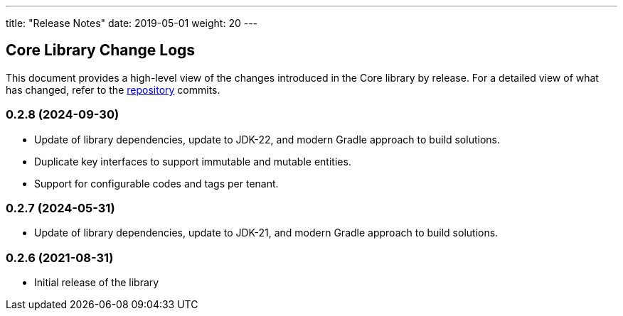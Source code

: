 ---
title: "Release Notes"
date: 2019-05-01
weight: 20
---

== Core Library Change Logs

This document provides a high-level view of the changes introduced in the Core library by release.
For a detailed view of what has changed, refer to the https://bitbucket.org/tangly-team/tangly-os[repository] commits.

=== 0.2.8 (2024-09-30)

* Update of library dependencies, update to JDK-22, and modern Gradle approach to build solutions.
* Duplicate key interfaces to support immutable and mutable entities.
* Support for configurable codes and tags per tenant.

=== 0.2.7 (2024-05-31)

* Update of library dependencies, update to JDK-21, and modern Gradle approach to build solutions.

=== 0.2.6 (2021-08-31)

* Initial release of the library
